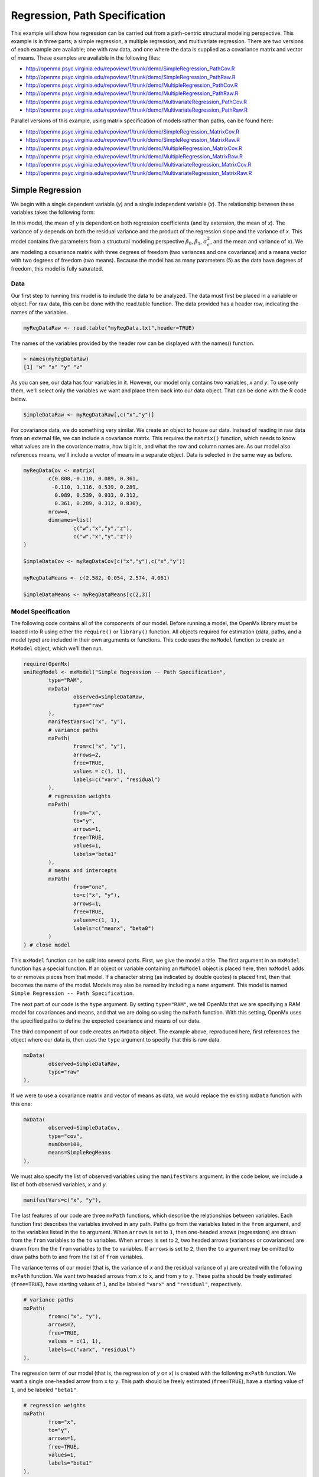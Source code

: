 Regression, Path Specification
===============================

This example will show how regression can be carried out from a path-centric structural modeling perspective. This example is in three parts; a simple regression, a multiple regression, and multivariate regression. There are two versions of each example are available; one with raw data, and one where the data is supplied as a covariance matrix and vector of means. These examples are available in the following files:

* http://openmx.psyc.virginia.edu/repoview/1/trunk/demo/SimpleRegression_PathCov.R
* http://openmx.psyc.virginia.edu/repoview/1/trunk/demo/SimpleRegression_PathRaw.R
* http://openmx.psyc.virginia.edu/repoview/1/trunk/demo/MultipleRegression_PathCov.R
* http://openmx.psyc.virginia.edu/repoview/1/trunk/demo/MultipleRegression_PathRaw.R
* http://openmx.psyc.virginia.edu/repoview/1/trunk/demo/MultivariateRegression_PathCov.R
* http://openmx.psyc.virginia.edu/repoview/1/trunk/demo/MultivariateRegression_PathRaw.R

Parallel versions of this example, using matrix specification of models rather than paths, can be found here:

* http://openmx.psyc.virginia.edu/repoview/1/trunk/demo/SimpleRegression_MatrixCov.R
* http://openmx.psyc.virginia.edu/repoview/1/trunk/demo/SimpleRegression_MatrixRaw.R
* http://openmx.psyc.virginia.edu/repoview/1/trunk/demo/MultipleRegression_MatrixCov.R
* http://openmx.psyc.virginia.edu/repoview/1/trunk/demo/MultipleRegression_MatrixRaw.R
* http://openmx.psyc.virginia.edu/repoview/1/trunk/demo/MultivariateRegression_MatrixCov.R
* http://openmx.psyc.virginia.edu/repoview/1/trunk/demo/MultivariateRegression_MatrixRaw.R


Simple Regression
-----------------

We begin with a single dependent variable (*y*) and a single independent variable (*x*). The relationship between these variables takes the following form:

.. math::
   :nowrap:
   
   \begin{eqnarray*} 
   y = \beta_{0} + \beta_{1} * x + \epsilon
   \end{eqnarray*}

.. image:: graph/SimpleRegression.png
    :height: 2.5in

In this model, the mean of *y* is dependent on both regression coefficients (and by extension, the mean of *x*). The variance of *y* depends on both the residual variance and the product of the regression slope and the variance of *x*. This model contains five parameters from a structural modeling perspective :math:`\beta_{0}`, :math:`\beta_{1}`, :math:`\sigma^{2}_{\epsilon}`, and the mean and variance of *x*). We are modeling a covariance matrix with three degrees of freedom (two variances and one covariance) and a means vector with two degrees of freedom (two means). Because the model has as many parameters (5) as the data have degrees of freedom, this model is fully saturated.

Data
^^^^

Our first step to running this model is to include the data to be analyzed. The data must first be placed in a variable or object. For raw data, this can be done with the read.table function. The data provided has a header row, indicating the names of the variables.

.. code-block:: r

	myRegDataRaw <- read.table("myRegData.txt",header=TRUE)

The names of the variables provided by the header row can be displayed with the names() function.

.. code-block:: r

	> names(myRegDataRaw)
	[1] "w" "x" "y" "z"

As you can see, our data has four variables in it. However, our model only contains two variables, *x* and *y*. To use only them, we'll select only the variables we want and place them back into our data object. That can be done with the R code below.

.. We can refer to individual rows and columns of a data frame or matrix using square brackets, with selected rows referenced first and selected columns referenced second, separated by a comma. In the code below, we select all rows (there is no selection operator before the comma) and only columns x and y. As we are selecting multiple columns, we use the c() function to concatenate or connect those two names into one object.

.. code-block:: r

	SimpleDataRaw <- myRegDataRaw[,c("x","y")]

For covariance data, we do something very similar. We create an object to house our data. Instead of reading in raw data from an external file, we can include a covariance matrix. This requires the ``matrix()`` function, which needs to know what values are in the covariance matrix, how big it is, and what the row and column names are. As our model also references means, we'll include a vector of means in a separate object. Data is selected in the same way as before.

.. We'll select variables in much the same way as before, but we must now select both the rows and columns of the covariance matrix.  This means vector doesn't include names, so we'll just select the second and third elements of that vector.

.. code-block:: r

	myRegDataCov <- matrix(
		c(0.808,-0.110, 0.089, 0.361,
		 -0.110, 1.116, 0.539, 0.289,
		  0.089, 0.539, 0.933, 0.312,
		  0.361, 0.289, 0.312, 0.836),
		nrow=4,
		dimnames=list(
			c("w","x","y","z"),
			c("w","x","y","z"))
	)

	SimpleDataCov <- myRegDataCov[c("x","y"),c("x","y")]	
 
	myRegDataMeans <- c(2.582, 0.054, 2.574, 4.061)
 
	SimpleDataMeans <- myRegDataMeans[c(2,3)]
	
Model Specification
^^^^^^^^^^^^^^^^^^^

The following code contains all of the components of our model. Before running a model, the OpenMx library must be loaded into R using either the ``require()`` or ``library()`` function. All objects required for estimation (data, paths, and a model type) are included in their own arguments or functions. This code uses the ``mxModel`` function to create an ``MxModel`` object, which we'll then run.

.. code-block:: r

	require(OpenMx)
	uniRegModel <- mxModel("Simple Regression -- Path Specification", 
		type="RAM",
		mxData(
			observed=SimpleDataRaw, 
			type="raw"
		),
		manifestVars=c("x", "y"),
		# variance paths
		mxPath(
			from=c("x", "y"), 
			arrows=2,
			free=TRUE, 
			values = c(1, 1),
			labels=c("varx", "residual")
		),
		# regression weights
		mxPath(
			from="x",
			to="y",
			arrows=1,
			free=TRUE,
			values=1,
			labels="beta1"
		), 
		# means and intercepts
		mxPath(
			from="one",
			to=c("x", "y"),
			arrows=1,
			free=TRUE,
			values=c(1, 1),
			labels=c("meanx", "beta0")
		)
	) # close model

This ``mxModel`` function can be split into several parts. First, we give the model a title. The first argument in an ``mxModel`` function has a special function. If an object or variable containing an ``MxModel`` object is placed here, then ``mxModel`` adds to or removes pieces from that model. If a character string (as indicated by double quotes) is placed first, then that becomes the name of the model.  Models may also be named by including a ``name`` argument.  This model is named ``Simple Regression -- Path Specification``.

The next part of our code is the ``type`` argument. By setting ``type="RAM"``, we tell OpenMx that we are specifying a RAM model for covariances and means, and that we are doing so using the ``mxPath`` function. With this setting, OpenMx uses the specified paths to define the expected covariance and means of our data.

The third component of our code creates an ``MxData`` object. The example above, reproduced here, first references the object where our data is, then uses the ``type`` argument to specify that this is raw data.

.. code-block:: r

	mxData(
		observed=SimpleDataRaw, 
		type="raw"
	),
  
If we were to use a covariance matrix and vector of means as data, we would replace the existing ``mxData`` function with this one:

.. code-block:: r

	mxData(
		observed=SimpleDataCov, 
		type="cov",
		numObs=100,
		means=SimpleRegMeans
	),
  
We must also specify the list of observed variables using the ``manifestVars`` argument. In the code below, we include a list of both observed variables, *x* and *y*. 

.. code-block:: r
 
	manifestVars=c("x", "y"),

The last features of our code are three ``mxPath`` functions, which describe the relationships between variables. Each function first describes the variables involved in any path. Paths go from the variables listed in the ``from`` argument, and to the variables listed in the ``to`` argument. When ``arrows`` is set to ``1``, then one-headed arrows (regressions) are drawn from the ``from`` variables to the ``to`` variables. When ``arrows`` is set to ``2``, two headed arrows (variances or covariances) are drawn from the the ``from`` variables to the ``to`` variables. If ``arrows`` is set to ``2``, then the ``to`` argument may be omitted to draw paths both to and from the list of ``from`` variables.

The variance terms of our model (that is, the variance of *x* and the residual variance of y) are created with the following ``mxPath`` function. We want two headed arrows from ``x`` to ``x``, and from ``y`` to ``y``. These paths should be freely estimated (``free=TRUE``), have starting values of ``1``, and be labeled ``"varx"`` and ``"residual"``, respectively.

.. code-block:: r

	# variance paths
	mxPath(
		from=c("x", "y"), 
		arrows=2,
		free=TRUE, 
		values = c(1, 1),
		labels=c("varx", "residual")
	),
      
The regression term of our model (that is, the regression of *y* on *x*) is created with the following ``mxPath`` function. We want a single one-headed arrow from ``x`` to ``y``. This path should be freely estimated (``free=TRUE``), have a starting value of ``1``, and be labeled ``"beta1"``.     
          
.. code-block:: r

	# regression weights
	mxPath(
		from="x",
		to="y",
		arrows=1,
		free=TRUE,
		values=1,
		labels="beta1"
	),

We also need means and intercepts in our model. Exogenous or independent variables have means, while endogenous or dependent variables have intercepts. These can be included by regressing both ``x`` and ``y`` on a constant, which can be refered to in OpenMx by ``"one"``. The intercept terms of our model are created with the following ``mxPath`` function. We want single one-headed arrows from the constant to both ``x`` and ``y``. These paths should be freely estimated (``free=TRUE``), have a starting value of ``1``, and be labeled ``meanx`` and ``"beta1"``, respectively.           
      
.. code-block:: r

	# means and intercepts
	mxPath(
		from="one",
		to=c("x", "y"),
		arrows=1,
		free=TRUE,
		values=c(1, 1),
		labels=c("meanx", "beta0")
	),

Our model is now complete!

Model Fitting
^^^^^^^^^^^^^

We've created an ``MxModel`` object, and placed it into an object or variable named ``uniRegModel``. We can run this model by using the ``mxRun`` function, which is placed in the object ``uniRegFit`` in the code below. We then view the output by referencing the ``output`` slot, as shown here.

.. code-block:: r

	uniRegFit <- mxRun(uniRegModel)

The ``output`` slot contains a great deal of information, including parameter estimates and information about the matrix operations underlying our model. A more parsimonious report on the results of our model can be viewed using the ``summary`` function, as shown here.

.. code-block:: r

	uniRegFit@output
	summary(uniRegFit)

Multiple Regression
-------------------

In the next part of this demonstration, we move to multiple regression. The regression equation for our model looks like this:

.. math::
   :nowrap:
   
   \begin{eqnarray*} 
   y = \beta_{0} + \beta_{x} * x + \beta_{z} * z + \epsilon
   \end{eqnarray*}

.. image:: graph/MultipleRegression.png
    :height: 2.5in
	   
Our dependent variable *y* is now predicted from two independent variables, *x* and *z*. Our model includes 3 regression parameters (:math:`\beta_{0}`, :math:`\beta_{x}`, :math:`\beta_{z}`), a residual variance (:math:`\sigma^{2}_{\epsilon}`) and the observed means, variances and covariance of *x* and *z*, for a total of 9 parameters. Just as with our simple regression, this model is fully saturated.

We prepare our data the same way as before, selecting three variables instead of two.

.. code-block:: r

	MultipleDataRaw <- myRegDataRaw[,c("x","y","z")]

	MultipleDataCov <- myRegDataCov[c("x","y","z"),c("x","y","z")]	

	MultipleDataMeans <- myRegDataMeans[c(2,3,4)]

Now, we can move on to our code. It is identical in structure to our simple regression code, but contains additional paths for the new parts of our model.

.. code-block:: r

	require(OpenMx)
	multiRegModel <- mxModel("Multiple Regression -- Path Specification", 
		type="RAM",
		mxData(
			observed=MultipleDataRaw, 
			type="raw"
		),
		manifestVars=c("x", "y", "z"),
		# variance paths
		mxPath(
			from=c("x", "y", "z"), 
			arrows=2,
			free=TRUE, 
			values = c(1, 1, 1),
			labels=c("varx", "residual", "varz")
		),
		# covariance of x and z
		mxPath(
			from="x",
			to="y",
			arrows=2,
			free=TRUE,
			values=0.5,
			labels="covxz"
		), 
		# regression weights
		mxPath(
			from=c("x","z"),
			to="y",
			arrows=1,
			free=TRUE,
			values=1,
			labels=c("betax","betaz")
		), 
		# means and intercepts
		mxPath(
			from="one",
			to=c("x", "y", "z"),
			arrows=1,
			free=TRUE,
			values=c(1, 1),
			labels=c("meanx", "beta0", "meanz")
		)
	) # close model
  
	multiRegFit <- mxRun(multiRegModel)

	multiRegFit@output
	summary(multiRegFit)

The first bit of our code should look very familiar. ``require(OpenMx)`` makes sure the OpenMx library is loaded into R. This only needs to be done at the first model of any R session. The ``type="RAM"`` argument is identical. The ``mxData`` function references our multiple regression data, which contains one more variable than our simple regression data. Similarly, our ``manifestVars`` list contains an extra label, ``"z"``.

The ``mxPath`` functions work just as before. Our first function defines the variances of our variables. Whereas our simple regression included just the variance of *x* and the residual variance of *y*, our multiple regression includes the variance of *z* as well. 

Our second ``mxPath`` function specifies a two-headed arrow (covariance) between *x* and *z*. We've omitted the ``to`` argument from two-headed arrows up until now, as we have only required variances. Covariances may be specified by using both the ``from`` and ``to`` arguments. This path is freely estimated, has a starting value of 0.5, and is labeled ``"covxz``.

.. code-block:: r

	# covariance of x and z
	mxPath(
	    from="x",
	    to="y",
	    arrows=2,
	    free=TRUE,
	    values=0.5,
	    labels="covxz"
	), 

The third and fourth ``mxPath`` functions mirror the second and third ``mxPath`` functions from our simple regression, defining the regressions of *y* on both *x* and *z* as well as the means and intercepts of our model.

The model is run and output is viewed just as before, using the ``mxRun`` function, ``@output`` and the ``summary`` function to run, view and summarize the completed model.

Multivariate Regression
-----------------------

The structural modeling approach allows for the inclusion of not only multiple independent variables (i.e., multiple regression), but multiple dependent variables as well (i.e., multivariate regression). Versions of multivariate regression are sometimes fit under the heading of path analysis. This model will extend the simple and multiple regression frameworks we've discussed above, adding a second dependent variable *w*.

.. math::
   :nowrap:
   
   \begin{eqnarray*} 
   y = \beta_{y} + \beta_{yx} * x + \beta_{yz} * z + \epsilon_{y}\\
   w = \beta_{w} + \beta_{wx} * x + \beta_{wz} * z + \epsilon_{w}
   \end{eqnarray*}

.. image:: graph/MultivariateRegression.png
    :height: 2.5in
	
We now have twice as many regression parameters, a second residual variance, and the same means, variances and covariances of our independent variables. As with all of our other examples, this is a fully saturated model.

Data import for this analysis will actually be slightly simpler than before. The data we imported for the previous examples contains only the four variables we need for this model. We can use ``myRegDataRaw``, ``myRegDataCov``, and ``myRegDataMeans`` in our models.

.. code-block:: r

	myRegDataRaw<-read.table("myRegData.txt",header=TRUE)
  
	myRegDataCov <- matrix(
		c(0.808,-0.110, 0.089, 0.361,
		 -0.110, 1.116, 0.539, 0.289,
		  0.089, 0.539, 0.933, 0.312,
		  0.361, 0.289, 0.312, 0.836),
		nrow=4,
		dimnames=list(
			c("w","x","y","z"),
			c("w","x","y","z"))
	)
 
	myRegDataMeans <- c(2.582, 0.054, 2.574, 4.061)

Our code should look very similar to our previous two models. It includes the same ``type`` argument, ``mxData`` function, and ``manifestVars`` argument as previous models, with a different version of the data and additional variables in the latter two components.

.. code-block:: r

	multivariateRegModel <- mxModel("MultiVariate Regression -- Path Specification", 
		type="RAM",
		mxData(
			observed=myRegDataRaw, 
			type="raw"
		),
		manifestVars=c("w", "x", "y", "z"),
		# variance paths
		mxPath(
			from=c("w", "x", "y", "z"), 
			arrows=2,
			free=TRUE, 
			values = c(1, 1, 1),
			labels=c("residualw", "varx", "residualy", "varz")
		),
		# covariance of x and z
		mxPath(
			from="x",
			to="y",
			arrows=2,
			free=TRUE,
			values=0.5,
			labels="covxz"
		), 
		# regression weights for y
		mxPath(
			from=c("x","z"),
			to="y",
			arrows=1,
			free=TRUE,
			values=1,
			labels=c("betayx","betayz")
		), 
		# regression weights for w
		mxPath(
			from=c("x","z"),
			to="w",
			arrows=1,
			free=TRUE,
			values=1,
			labels=c("betawx","betawz")
		), 
		# means and intercepts
		mxPath(
			from="one",
			to=c("w", "x", "y", "z"),
			arrows=1,
			free=TRUE,
			values=c(1, 1),
			labels=c("betaw", "meanx", "betay", "meanz")
		)
	) # close model
  
	multivariateRegFit <- mxRun(multivariateRegModel)

	multivariateRegFit@output
	summary(multivariateRegFit)  

The only additional components to our ``mxPath`` functions are the inclusion of the *w* variable and the additional set of regression coefficients for *w*. Running the model and viewing output works exactly as before.

These models may also be specified using matrices instead of paths. See `here <http://openmx.psyc.virginia.edu/repoview/1/trunk/docs/build/html/Examples_Matrix.html#regression-matrix-specification>`_ for matrix specification of these models.
